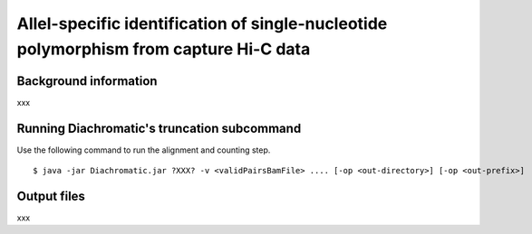 Allel-specific identification of single-nucleotide polymorphism from capture Hi-C data
======================================================================================

Background information
~~~~~~~~~~~~~~~~~~~~~~

xxx

Running Diachromatic's truncation subcommand
~~~~~~~~~~~~~~~~~~~~~~~~~~~~~~~~~~~~~~~~~~~~

Use the following command to run the alignment and counting step. ::

    $ java -jar Diachromatic.jar ?XXX? -v <validPairsBamFile> .... [-op <out-directory>] [-op <out-prefix>]

Output files
~~~~~~~~~~~~

xxx
